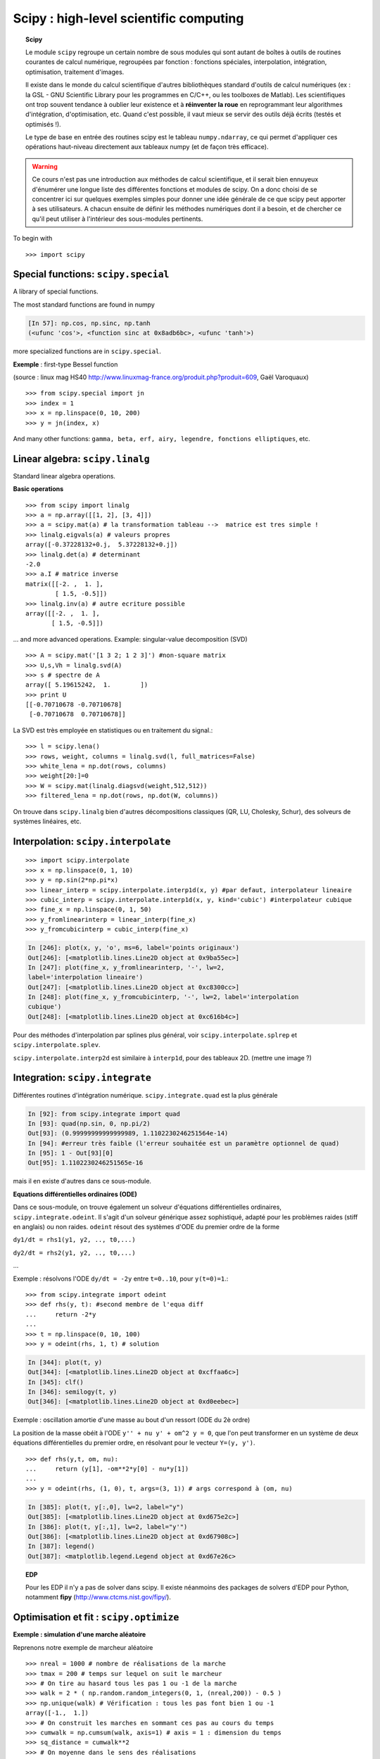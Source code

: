 Scipy : high-level scientific computing
=========================================

..
    >>> import numpy as np

.. topic:: Scipy

    .. image:: square_wheels_edited.png
       :align: right

    Le module ``scipy`` regroupe un certain nombre de sous modules qui
    sont autant de boîtes à outils de routines courantes de calcul numérique, 
    regroupées par fonction : fonctions spéciales, interpolation,
    intégration, optimisation, traitement d'images. 

    Il existe dans le monde du calcul scientifique d'autres bibliothèques
    standard d'outils de calcul numériques (ex : la GSL - GNU Scientific 
    Library pour les programmes en C/C++, ou les toolboxes de Matlab). Les
    scientifiques ont trop souvent tendance à oublier leur existence et à
    **réinventer la roue** en reprogrammant leur algorithmes d'intégration,
    d'optimisation, etc. Quand c'est possible, il vaut mieux se servir
    des outils déjà écrits (testés et optimisés !).
    
    Le type de base en entrée des routines scipy est le tableau
    ``numpy.ndarray``, ce qui permet d'appliquer ces opérations
    haut-niveau directement aux tableaux numpy (et de façon très
    efficace).


.. warning:: 

    Ce cours n'est pas une introduction aux méthodes de calcul
    scientifique, et il serait bien ennuyeux d'énumérer une longue liste
    des différentes fonctions et modules de scipy. On a donc choisi de se
    concentrer ici sur quelques exemples simples pour donner une idée générale
    de ce que scipy peut apporter à ses utilisateurs. A chacun ensuite de
    définir les méthodes numériques dont il a besoin, et de chercher ce qu'il
    peut utiliser à l'intérieur des sous-modules pertinents.

To begin with ::

    >>> import scipy

Special functions: ``scipy.special``
----------------------------------------

A library of special functions.

The most standard functions are found in numpy 

.. sourcecode:: ipython

    [In 57]: np.cos, np.sinc, np.tanh
    (<ufunc 'cos'>, <function sinc at 0x8adb6bc>, <ufunc 'tanh'>)

more specialized functions are in ``scipy.special``.

**Exemple** : first-type Bessel function

.. image:: bessel-eq.png
   :align: left

.. image:: bessel.png
   :align: center

(source : linux mag HS40
http://www.linuxmag-france.org/produit.php?produit=609, Gaël Varoquaux)

::

    >>> from scipy.special import jn
    >>> index = 1
    >>> x = np.linspace(0, 10, 200)
    >>> y = jn(index, x)

And many other functions: ``gamma, beta, erf, airy, legendre,
fonctions elliptiques``, etc.

Linear algebra: ``scipy.linalg``
------------------------------------

Standard linear algebra operations.

**Basic operations** ::

    >>> from scipy import linalg
    >>> a = np.array([[1, 2], [3, 4]])
    >>> a = scipy.mat(a) # la transformation tableau -->  matrice est tres simple !
    >>> linalg.eigvals(a) # valeurs propres
    array([-0.37228132+0.j,  5.37228132+0.j])
    >>> linalg.det(a) # determinant
    -2.0
    >>> a.I # matrice inverse
    matrix([[-2. ,  1. ],
            [ 1.5, -0.5]])
    >>> linalg.inv(a) # autre ecriture possible
    array([[-2. ,  1. ],
           [ 1.5, -0.5]])

... and more advanced operations. Example: singular-value decomposition
(SVD) ::
 
    >>> A = scipy.mat('[1 3 2; 1 2 3]') #non-square matrix
    >>> U,s,Vh = linalg.svd(A)
    >>> s # spectre de A
    array([ 5.19615242,  1.        ])
    >>> print U
    [[-0.70710678 -0.70710678]
     [-0.70710678  0.70710678]]


La SVD est très employée en statistiques ou en traitement du signal.::

    >>> l = scipy.lena()
    >>> rows, weight, columns = linalg.svd(l, full_matrices=False)
    >>> white_lena = np.dot(rows, columns)
    >>> weight[20:]=0
    >>> W = scipy.mat(linalg.diagsvd(weight,512,512))
    >>> filtered_lena = np.dot(rows, np.dot(W, columns))

.. image:: svd_lena.png
   :align: center

On trouve dans ``scipy.linalg`` bien d'autres décompositions classiques
(QR, LU, Cholesky, Schur), des solveurs de systèmes linéaires, etc.

Interpolation: ``scipy.interpolate``
---------------------------------------

::

    >>> import scipy.interpolate
    >>> x = np.linspace(0, 1, 10)
    >>> y = np.sin(2*np.pi*x)
    >>> linear_interp = scipy.interpolate.interp1d(x, y) #par defaut, interpolateur lineaire
    >>> cubic_interp = scipy.interpolate.interp1d(x, y, kind='cubic') #interpolateur cubique
    >>> fine_x = np.linspace(0, 1, 50)
    >>> y_fromlinearinterp = linear_interp(fine_x)
    >>> y_fromcubicinterp = cubic_interp(fine_x)

.. image:: interpolation.png
   :align: center

.. sourcecode:: ipython

    In [246]: plot(x, y, 'o', ms=6, label='points originaux')
    Out[246]: [<matplotlib.lines.Line2D object at 0x9ba55ec>]
    In [247]: plot(fine_x, y_fromlinearinterp, '-', lw=2,
    label='interpolation lineaire')
    Out[247]: [<matplotlib.lines.Line2D object at 0xc8300cc>]
    In [248]: plot(fine_x, y_fromcubicinterp, '-', lw=2, label='interpolation
    cubique')
    Out[248]: [<matplotlib.lines.Line2D object at 0xc616b4c>]


Pour des méthodes d'interpolation par splines plus général, voir
``scipy.interpolate.splrep`` et ``scipy.interpolate.splev``.

``scipy.interpolate.interp2d`` est similaire à ``interp1d``, pour des
tableaux 2D.
(mettre une image ?)

Integration: ``scipy.integrate``
-----------------------------------

Différentes routines d'intégration numérique. ``scipy.integrate.quad``
est la plus générale

.. sourcecode:: ipython

    In [92]: from scipy.integrate import quad
    In [93]: quad(np.sin, 0, np.pi/2)
    Out[93]: (0.99999999999999989, 1.1102230246251564e-14)
    In [94]: #erreur très faible (l'erreur souhaitée est un paramètre optionnel de quad)
    In [95]: 1 - Out[93][0] 
    Out[95]: 1.1102230246251565e-16

mais il en existe d'autres dans ce sous-module.

**Equations différentielles ordinaires (ODE)**

Dans ce sous-module, on trouve également un solveur d'équations
différentielles ordinaires, ``scipy.integrate.odeint``. Il s'agit d'un
solveur générique assez sophistiqué, adapté pour les problèmes raides
(stiff en anglais) ou non raides. ``odeint`` résout des systèmes d'ODE du
premier ordre de la forme

``dy1/dt = rhs1(y1, y2, .., t0,...)``

``dy2/dt = rhs2(y1, y2, .., t0,...)``

...

Exemple : résolvons l'ODE ``dy/dt = -2y`` entre ``t=0..10``, pour
``y(t=0)=1``.::

    >>> from scipy.integrate import odeint
    >>> def rhs(y, t): #second membre de l'equa diff
    ...     return -2*y
    ...
    >>> t = np.linspace(0, 10, 100)
    >>> y = odeint(rhs, 1, t) # solution 


.. image:: odeint.png
   :align: center

.. sourcecode:: ipython

    In [344]: plot(t, y)
    Out[344]: [<matplotlib.lines.Line2D object at 0xcffaa6c>]
    In [345]: clf()
    In [346]: semilogy(t, y)
    Out[346]: [<matplotlib.lines.Line2D object at 0xd0eebec>]

Exemple : oscillation amortie d'une masse au bout d'un ressort (ODE du 2è ordre)

La position de la masse obéit à l'ODE ``y'' + nu y' + om^2 y = 0``, que
l'on peut transformer en un système de deux équations différentielles du
premier ordre, en résolvant pour le vecteur ``Y=(y, y')``. ::

    >>> def rhs(y,t, om, nu):
    ...     return (y[1], -om**2*y[0] - nu*y[1])
    ... 
    >>> y = odeint(rhs, (1, 0), t, args=(3, 1)) # args correspond à (om, nu)

.. image:: spring.png
   :align: center

.. sourcecode:: ipython

    In [385]: plot(t, y[:,0], lw=2, label="y")
    Out[385]: [<matplotlib.lines.Line2D object at 0xd675e2c>]
    In [386]: plot(t, y[:,1], lw=2, label="y'")
    Out[386]: [<matplotlib.lines.Line2D object at 0xd67908c>]
    In [387]: legend()
    Out[387]: <matplotlib.legend.Legend object at 0xd67e26c>


.. topic:: EDP

    .. image:: cahn.png

    .. image:: dendrite.png

    Pour les EDP il n'y a pas de solver dans scipy. Il existe néanmoins
    des packages de solvers d'EDP pour Python, notamment **fipy**
    (http://www.ctcms.nist.gov/fipy/).

Optimisation et fit : ``scipy.optimize``
-----------------------------------------

**Exemple : simulation d'une marche aléatoire**

.. image:: random_walk.png
   :align: center 

Reprenons notre exemple de marcheur aléatoire ::

    >>> nreal = 1000 # nombre de réalisations de la marche
    >>> tmax = 200 # temps sur lequel on suit le marcheur
    >>> # On tire au hasard tous les pas 1 ou -1 de la marche
    >>> walk = 2 * ( np.random.random_integers(0, 1, (nreal,200)) - 0.5 )
    >>> np.unique(walk) # Vérification : tous les pas font bien 1 ou -1
    array([-1.,  1.])
    >>> # On construit les marches en sommant ces pas au cours du temps
    >>> cumwalk = np.cumsum(walk, axis=1) # axis = 1 : dimension du temps
    >>> sq_distance = cumwalk**2
    >>> # On moyenne dans le sens des réalisations  
    >>> mean_distance = np.sqrt(np.mean(sq_distance, axis=0)) 

On va fitter le tableau ``mean_distance`` par une racine carrée.

.. sourcecode:: ipython

    In [40]: plot(mean_distance)
    In [41]: t = np.arange(tmax)
    In [42]: def f(A, y, x): 
       ....:	 """la fonction à optimiser"""
       ....:     err = y - A*np.sqrt(x)
       ....:     return err
       ....: 
    In [43]: coeff = scipy.optimize.leastsq(f, 0.8, args=(mean_distance, t))
    In [44]: coeff
    In [45]: coeff
    Out[45]: (1.0017300505346165, 3)
    In [46]: plot(t, coeff[0]*np.sqrt(t), lw=2)

.. image:: diffusion.png
   :align: center

Si on est paresseux on peut dans ce cas-ci se ramener à un fit polynomial

.. sourcecode:: ipython

    In [47]: t = np.arange(tmax)
    In [48]: np.polyfit(t, mean_distance**2, 1)
    Out[48]: array([ 1.00452036, -0.08389612])

mais ce n'est pas conseillé, car ce n'est plus le même problème
d'optimisation.

Image processing: ``scipy.ndimage``
-----------------------------------------

This submodule offers image processing routines for n-dimensional arrays
(the routines can be used on arrays with a different number of dimensions, 2-D, 3-D, etc.).

Example ::

    >>> import scipy.ndimage
    >>> lena = scipy.lena()
    >>> lena_floue = scipy.ndimage.gaussian_filter(lena, 3)
    >>> lena_rotated = scipy.ndimage.rotate(lena, 45)

.. image:: lena_ndimage.png
   :align: center
